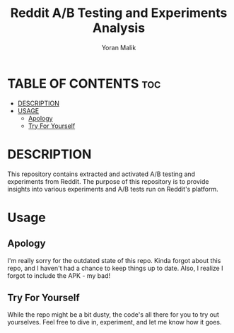 #+TITLE: Reddit A/B Testing and Experiments Analysis
#+AUTHOR: Yoran Malik
#+STARTUP: showeverything
#+OPTIONS: toc:2

* TABLE OF CONTENTS :toc:
- [[#DESCRIPTION:][DESCRIPTION]]
- [[#USAGE:][USAGE]]
  - [[#Apology][Apology]]
  - [[#Try For Yourself][Try For Yourself]]

* DESCRIPTION
This repository contains extracted and activated A/B testing and experiments from Reddit. 
The purpose of this repository is to provide insights into various experiments and A/B tests run on Reddit's platform.

* Usage

** Apology
I'm really sorry for the outdated state of this repo. Kinda forgot about this repo, and I haven't had a chance to keep things up to date. 
Also, I realize I forgot to include the APK - my bad!

** Try For Yourself
While the repo might be a bit dusty, the code's all there for you to try out yourselves.
Feel free to dive in, experiment, and let me know how it goes.


